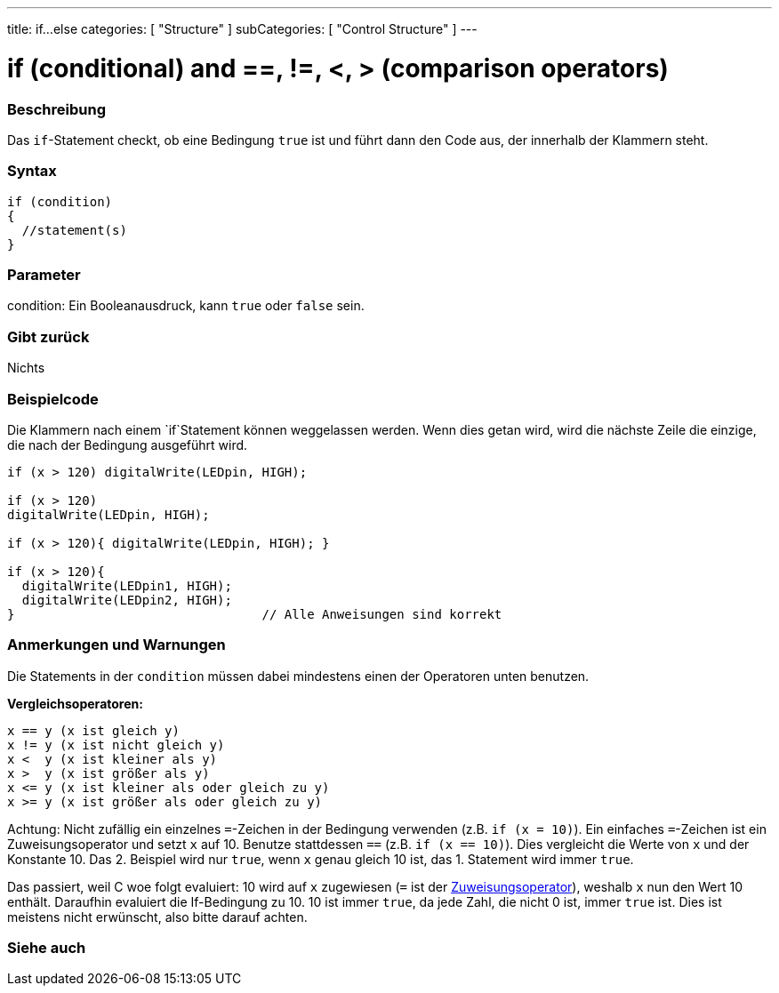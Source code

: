 ---
title: if...else
categories: [ "Structure" ]
subCategories: [ "Control Structure" ]
---





= if (conditional) and ==, !=, <, > (comparison operators)


// OVERVIEW SECTION STARTS
[#overview]
--
[float]
=== Beschreibung
Das `if`-Statement checkt, ob eine Bedingung `true` ist und führt dann den Code aus, der innerhalb der Klammern steht.
[%hardbreaks]

[float]
=== Syntax
[source,arduino]
----
if (condition)
{
  //statement(s)
}
----

[float]
=== Parameter
condition: Ein Booleanausdruck, kann `true` oder `false` sein.

[float]
=== Gibt zurück
Nichts

[float]
=== Beispielcode
// Describe what the example code is all about and add relevant code   ►►►►► THIS SECTION IS MANDATORY ◄◄◄◄◄

Die Klammern nach einem `if`Statement können weggelassen werden. Wenn dies getan wird, wird die nächste Zeile die einzige, die nach der Bedingung
ausgeführt wird.
[%hardbreaks]

[source,arduino]
----
if (x > 120) digitalWrite(LEDpin, HIGH);

if (x > 120)
digitalWrite(LEDpin, HIGH);

if (x > 120){ digitalWrite(LEDpin, HIGH); }

if (x > 120){
  digitalWrite(LEDpin1, HIGH);
  digitalWrite(LEDpin2, HIGH);
}                                 // Alle Anweisungen sind korrekt
----
[%hardbreaks]


[float]
=== Anmerkungen und Warnungen
Die Statements in der `condition` müssen dabei mindestens einen der Operatoren unten benutzen.
[%hardbreaks]

*Vergleichsoperatoren:*

 x == y (x ist gleich y)
 x != y (x ist nicht gleich y)
 x <  y (x ist kleiner als y)
 x >  y (x ist größer als y)
 x <= y (x ist kleiner als oder gleich zu y)
 x >= y (x ist größer als oder gleich zu y)

Achtung: Nicht zufällig ein einzelnes `=`-Zeichen in der Bedingung verwenden (z.B. `if (x = 10)`). Ein einfaches `=`-Zeichen ist ein Zuweisungsoperator und setzt `x` auf 10.
Benutze stattdessen `==` (z.B. `if (x == 10)`). Dies vergleicht die Werte von `x` und der Konstante 10. Das 2. Beispiel wird nur `true`, wenn `x` genau gleich 10 ist, das
1. Statement wird immer `true`.
 
Das passiert, weil C woe folgt evaluiert: 10 wird auf `x` zugewiesen (`=` ist der http://arduino.cc/en/Reference/Assignment[Zuweisungsoperator^]), weshalb `x` nun den Wert 10
enthält. Daraufhin evaluiert die If-Bedingung zu 10. 10 ist immer `true`, da jede Zahl, die nicht 0 ist, immer `true` ist. Dies ist meistens nicht erwünscht, also bitte darauf achten.
[%hardbreaks]

--
// HOW TO USE SECTION ENDS




// SEE ALSO SECTION BEGINS
[#see_also]
--

[float]
=== Siehe auch

[role="language"]

--
// SEE ALSO SECTION ENDS
